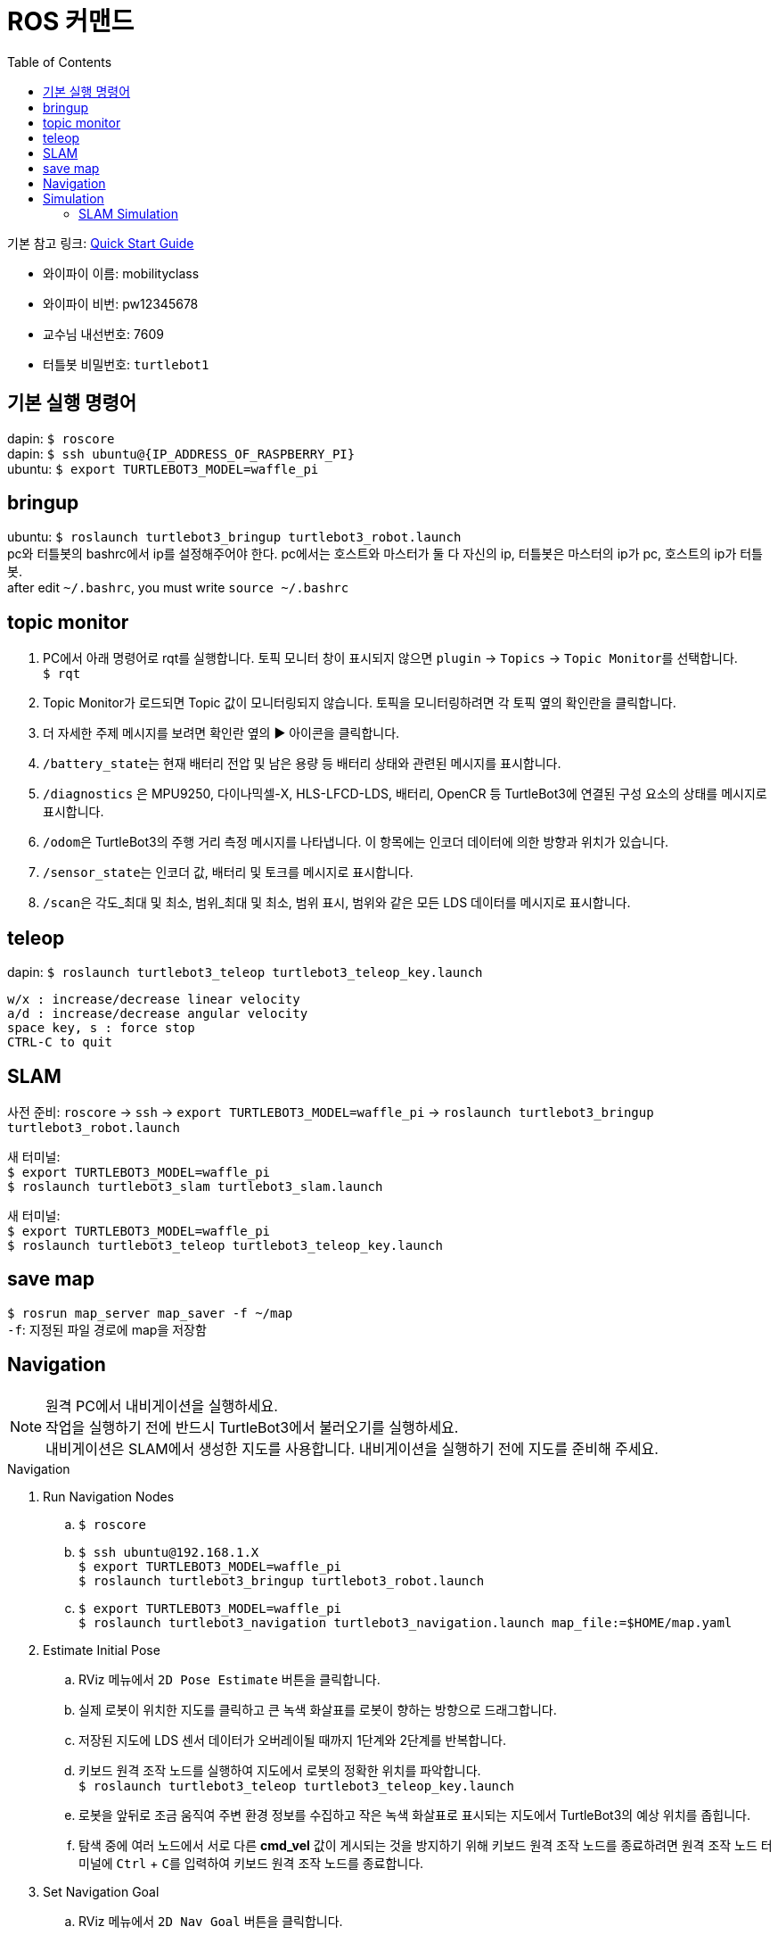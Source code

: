 = ROS 커맨드
:toc:
:hide-uri-scheme:

기본 참고 링크: link:https://emanual.robotis.com/docs/en/platform/turtlebot3/quick-start/[Quick Start Guide]

* 와이파이 이름: mobilityclass
* 와이파이 비번: pw12345678
* 교수님 내선번호: 7609
* 터틀봇 비밀번호: ``turtlebot1``

== 기본 실행 명령어
dapin: ``$ roscore`` +
dapin: ``$ ssh ubuntu@{IP_ADDRESS_OF_RASPBERRY_PI}`` +
ubuntu: ``$ export TURTLEBOT3_MODEL=waffle_pi``

== bringup
ubuntu: ``$ roslaunch turtlebot3_bringup turtlebot3_robot.launch`` +
pc와 터틀봇의 bashrc에서 ip를 설정해주어야 한다. pc에서는 호스트와 마스터가 둘 다 자신의 ip, 터틀봇은 마스터의 ip가 pc, 호스트의 ip가 터틀봇. +
after edit ``~/.bashrc``, you must write ``source ~/.bashrc``

== topic monitor
. PC에서 아래 명령어로 rqt를 실행합니다. 토픽 모니터 창이 표시되지 않으면 ``plugin`` -> ``Topics`` -> ``Topic Monitor``를 선택합니다. +
  ``$ rqt``
. Topic Monitor가 로드되면 Topic 값이 모니터링되지 않습니다. 토픽을 모니터링하려면 각 토픽 옆의 확인란을 클릭합니다.
. 더 자세한 주제 메시지를 보려면 확인란 옆의 ▶ 아이콘을 클릭합니다.
. ``/battery_state``는 현재 배터리 전압 및 남은 용량 등 배터리 상태와 관련된 메시지를 표시합니다.
. ``/diagnostics`` 은 MPU9250, 다이나믹셀-X, HLS-LFCD-LDS, 배터리, OpenCR 등 TurtleBot3에 연결된 구성 요소의 상태를 메시지로 표시합니다.
. ``/odom``은 TurtleBot3의 주행 거리 측정 메시지를 나타냅니다. 이 항목에는 인코더 데이터에 의한 방향과 위치가 있습니다.
. ``/sensor_state``는 인코더 값, 배터리 및 토크를 메시지로 표시합니다.
. ``/scan``은 각도_최대 및 최소, 범위_최대 및 최소, 범위 표시, 범위와 같은 모든 LDS 데이터를 메시지로 표시합니다.

== teleop
dapin: ``$ roslaunch turtlebot3_teleop turtlebot3_teleop_key.launch``

[source]
----
w/x : increase/decrease linear velocity
a/d : increase/decrease angular velocity
space key, s : force stop
CTRL-C to quit
----

== SLAM
사전 준비: ``roscore`` -> ``ssh`` -> ``export TURTLEBOT3_MODEL=waffle_pi`` -> ``roslaunch turtlebot3_bringup turtlebot3_robot.launch``

새 터미널: +
``$ export TURTLEBOT3_MODEL=waffle_pi`` +
``$ roslaunch turtlebot3_slam turtlebot3_slam.launch``

새 터미널: +
``$ export TURTLEBOT3_MODEL=waffle_pi`` +
``$ roslaunch turtlebot3_teleop turtlebot3_teleop_key.launch``

== save map
``$ rosrun map_server map_saver -f ~/map`` +
``-f``: 지정된 파일 경로에 map을 저장함

== Navigation
NOTE: 원격 PC에서 내비게이션을 실행하세요. +
작업을 실행하기 전에 반드시 TurtleBot3에서 불러오기를 실행하세요. +
내비게이션은 SLAM에서 생성한 지도를 사용합니다. 내비게이션을 실행하기 전에 지도를 준비해 주세요.

.Navigation
. Run Navigation Nodes +
  .. ``$ roscore`` +
  .. ``$ ssh ubuntu@192.168.1.X`` +
    ``$ export TURTLEBOT3_MODEL=waffle_pi`` +
    ``$ roslaunch turtlebot3_bringup turtlebot3_robot.launch``
  .. ``$ export TURTLEBOT3_MODEL=waffle_pi`` +
    ``$ roslaunch turtlebot3_navigation turtlebot3_navigation.launch map_file:=$HOME/map.yaml``
. Estimate Initial Pose
  .. RViz 메뉴에서 ``2D Pose Estimate`` 버튼을 클릭합니다.
  .. 실제 로봇이 위치한 지도를 클릭하고 큰 녹색 화살표를 로봇이 향하는 방향으로 드래그합니다.
  .. 저장된 지도에 LDS 센서 데이터가 오버레이될 때까지 1단계와 2단계를 반복합니다.
  .. 키보드 원격 조작 노드를 실행하여 지도에서 로봇의 정확한 위치를 파악합니다. +
    ``$ roslaunch turtlebot3_teleop turtlebot3_teleop_key.launch``
  .. 로봇을 앞뒤로 조금 움직여 주변 환경 정보를 수집하고 작은 녹색 화살표로 표시되는 지도에서 TurtleBot3의 예상 위치를 좁힙니다.
  .. 탐색 중에 여러 노드에서 서로 다른 *cmd_vel* 값이 게시되는 것을 방지하기 위해 키보드 원격 조작 노드를 종료하려면 원격 조작 노드 터미널에 ``Ctrl`` + ``C``를 입력하여 키보드 원격 조작 노드를 종료합니다.
. Set Navigation Goal
  .. RViz 메뉴에서 ``2D Nav Goal`` 버튼을 클릭합니다.
  .. 지도를 클릭하여 로봇의 목적지를 설정하고 녹색 화살표를 로봇이 향할 방향으로 드래그합니다.
    * 녹색 화살표는 로봇의 목적지를 지정할 수 있는 마커입니다.
    * 화살표의 근원은 목적지의 ``x``, ``y`` 좌표이며 각도 ``θ``는 화살표의 방향에 따라 결정됩니다.
    * x, y, θ가 설정되면 TurtleBot3는 즉시 목적지로 이동하기 시작합니다.

== Simulation
.Install Simulation Package
TurtleBot3 시뮬레이션 패키지를 사용하려면 전제 조건으로 ``turtlebot3`` 및 ``turtlebot3_msgs`` 패키지가 필요합니다. 이 필수 패키지가 없으면 시뮬레이션을 실행할 수 없습니다. +
필수 패키지 및 종속 패키지를 설치하지 않은 경우 link:https://emanual.robotis.com/docs/en/platform/turtlebot3/quick-start/[PC 설치] 안내를 따르십시오.

[source,shell,linenums]
----
$ cd ~/catkin_ws/src/
$ git clone -b noetic-devel https://github.com/ROBOTIS-GIT/turtlebot3_simulations.git
$ cd ~/catkin_ws && catkin_make
----

.Launch Simulation World
터틀봇3에는 세 가지 시뮬레이션 환경이 준비되어 있습니다. 이 환경 중 하나를 선택하여 가제보를 실행하세요. +
_새 월드를 시작하기 전에 다른 시뮬레이션 월드를 완전히 종료해야 합니다._

. Empty World

[source,shell,linenums]
----
$ export TURTLEBOT3_MODEL=waffle_pi
$ roslaunch turtlebot3_gazebo turtlebot3_empty_world.launch
----

[start=2]
. TurtleBot3 World

[source,shell,linenums]
----
$ export TURTLEBOT3_MODEL=waffle_pi
$ roslaunch turtlebot3_gazebo turtlebot3_world.launch
----

[start=3]
. TurtleBot3 House

[source,shell,linenums]
----
$ export TURTLEBOT3_MODEL=waffle_pi
$ roslaunch turtlebot3_gazebo turtlebot3_house.launch
----

NOTE: TurtleBot3 House를 처음 실행하는 경우, 네트워크 상태에 따라 지도를 다운로드하는 데 몇 분 이상 걸릴 수 있습니다.

.Operate TurtleBot3
키보드로 터틀봇3를 원격 조종하기 위해서는 새 터미널 창에서 아래 명령어로 원격 조종 노드를 실행합니다. +
``export TURTLEBOT3_MODEL=waffle_pi`` +
``roslaunch turtlebot3_teleop turtlebot3_teleop_key.launch``

=== SLAM Simulation
가제보 시뮬레이터에서 SLAM을 실행하면 가상세계에서 다양한 환경과 로봇 모델을 선택하거나 생성할 수 있습니다. 로봇을 불러오는 대신 시뮬레이션 환경을 준비하는 것 외에는 실제 터틀봇3를 이용한 SLAM 시뮬레이션과 매우 유사합니다.

. Launch Simulation World +
세 가지 Gazebo 환경이 준비되어 있지만 SLAM으로 맵을 만들려면 *TurtleBot3 World* 또는 **TurtleBot3 House**를 사용하는 것이 좋습니다.
. Run SLAM Node +
원격 PC에서 ``Ctrl + Alt + T``로 새 터미널을 열고 SLAM 노드를 실행합니다. 기본적으로 Gmapping SLAM 방식이 사용됩니다.

[source,shell,linenums]
----
$ export TURTLEBOT3_MODEL=waffle_pi
$ roslaunch turtlebot3_slam turtlebot3_slam.launch slam_methods:=gmapping
----

[start=3]
. Run Teleoperation Node +
새 터미널:

[source,shell,linenums]
----
$ export TURTLEBOT3_MODEL=waffle_pi
$ roslaunch turtlebot3_teleop turtlebot3_teleop_key.launch
----

[start=4]
. Save Map +
지도가 성공적으로 생성되면 원격 PC에서 ``Ctrl + Alt + T``를 사용하여 새 터미널을 열고 지도를 저장합니다. +
``rosrun map_server map_saver -f ~/map``
